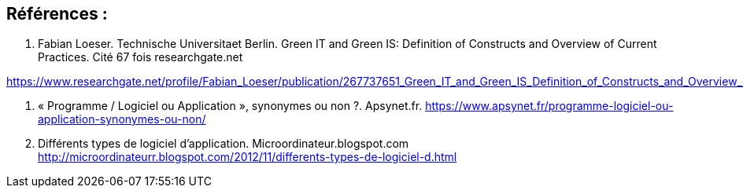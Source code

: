 :toc:
:toc: left
:toc: right
:toc: preamble



== Références : 

1. Fabian Loeser. Technische Universitaet Berlin. Green IT and Green IS: Definition of Constructs and Overview of Current Practices.
Cité 67 fois researchgate.net

https://www.researchgate.net/profile/Fabian_Loeser/publication/267737651_Green_IT_and_Green_IS_Definition_of_Constructs_and_Overview_of_Current_Practices_Completed_Research_Paper/links/5458cd700cf2cf516483bb66.pdf

2. « Programme / Logiciel ou Application », synonymes ou non ?. Apsynet.fr. 
https://www.apsynet.fr/programme-logiciel-ou-application-synonymes-ou-non/

3. Différents types de logiciel d'application. Microordinateur.blogspot.com
http://microordinateurr.blogspot.com/2012/11/differents-types-de-logiciel-d.html